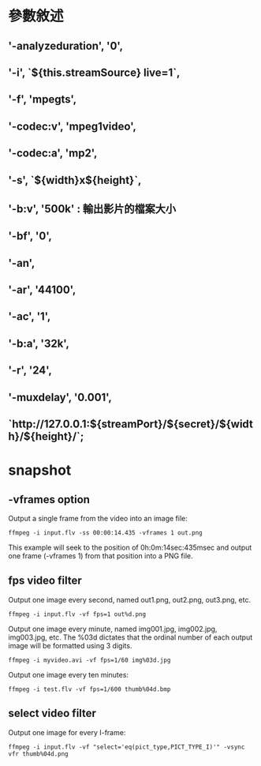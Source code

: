 * 參數敘述
** '-analyzeduration', '0',
**  '-i', `${this.streamSource} live=1`,
** '-f', 'mpegts',
** '-codec:v', 'mpeg1video',
** '-codec:a', 'mp2',
** '-s', `${width}x${height}`,
** '-b:v', '500k' : 輸出影片的檔案大小
**  '-bf', '0',
** '-an',
** '-ar', '44100',
** '-ac', '1',
** '-b:a', '32k',
**  '-r', '24',
** '-muxdelay', '0.001',
** `http://127.0.0.1:${streamPort}/${secret}/${width}/${height}/`;
* snapshot
** -vframes option
Output a single frame from the video into an image file:
#+BEGIN_SRC 
ffmpeg -i input.flv -ss 00:00:14.435 -vframes 1 out.png
#+END_SRC
This example will seek to the position of 0h:0m:14sec:435msec and output one frame (-vframes 1) from that position into a PNG file.
** fps video filter
Output one image every second, named out1.png, out2.png, out3.png, etc.
#+BEGIN_SRC 
ffmpeg -i input.flv -vf fps=1 out%d.png
#+END_SRC
Output one image every minute, named img001.jpg, img002.jpg, img003.jpg, etc. The %03d dictates that the ordinal number of each output image will be formatted using 3 digits.
#+BEGIN_SRC 
ffmpeg -i myvideo.avi -vf fps=1/60 img%03d.jpg
#+END_SRC
Output one image every ten minutes:
#+BEGIN_SRC 
ffmpeg -i test.flv -vf fps=1/600 thumb%04d.bmp
#+END_SRC
** select video filter
Output one image for every I-frame:
#+BEGIN_SRC 
ffmpeg -i input.flv -vf "select='eq(pict_type,PICT_TYPE_I)'" -vsync vfr thumb%04d.png
#+END_SRC


